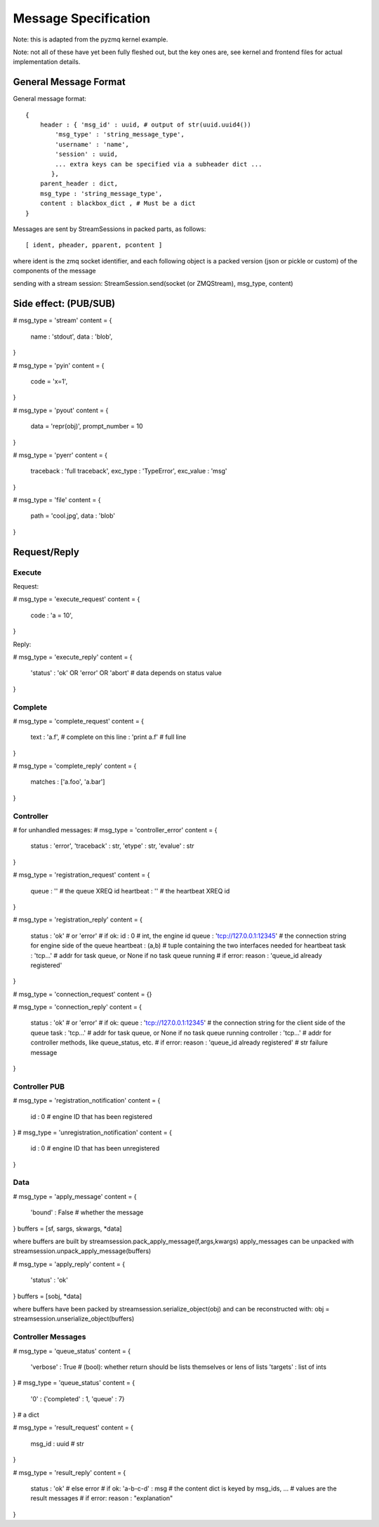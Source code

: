 =====================
Message Specification
=====================

Note: this is adapted from the pyzmq kernel example.

Note: not all of these have yet been fully fleshed out, but the key ones are,
see kernel and frontend files for actual implementation details.

General Message Format
=====================

General message format::

    {
        header : { 'msg_id' : uuid, # output of str(uuid.uuid4())
            'msg_type' : 'string_message_type',
            'username' : 'name',
            'session' : uuid,
            ... extra keys can be specified via a subheader dict ...
           },
        parent_header : dict,
        msg_type : 'string_message_type',
        content : blackbox_dict , # Must be a dict
    }

Messages are sent by StreamSessions in packed parts, as follows::

    [ ident, pheader, pparent, pcontent ]

where ident is the zmq socket identifier, and each following object is a 
packed version (json or pickle or custom) of the components of the message

sending with a stream session:
StreamSession.send(socket (or ZMQStream), msg_type, content)

Side effect: (PUB/SUB)
======================

# msg_type = 'stream'
content = {
    name : 'stdout',
    data : 'blob',
}

# msg_type = 'pyin'
content = {
    code = 'x=1',
}

# msg_type = 'pyout'
content = {
    data = 'repr(obj)',
    prompt_number = 10
}

# msg_type = 'pyerr'
content = {
    traceback : 'full traceback',
    exc_type : 'TypeError',
    exc_value :  'msg'
}

# msg_type = 'file'
content = {
    path = 'cool.jpg',
    data : 'blob'
}

Request/Reply
=============

Execute
-------

Request:

# msg_type = 'execute_request'
content = {
    code : 'a = 10',
}

Reply:

# msg_type = 'execute_reply'
content = {
  'status' : 'ok' OR 'error' OR 'abort'
  # data depends on status value
}

Complete
--------

# msg_type = 'complete_request'
content = {
    text : 'a.f',    # complete on this
    line : 'print a.f'    # full line
}

# msg_type = 'complete_reply'
content = {
    matches : ['a.foo', 'a.bar']
}

Controller
----------

# for unhandled messages:
# msg_type = 'controller_error'
content = {
    status : 'error',
    'traceback' : str,
    'etype' : str,
    'evalue' : str
}

# msg_type = 'registration_request'
content = {
    queue   : '' # the queue XREQ id
    heartbeat : '' # the heartbeat XREQ id
}

# msg_type = 'registration_reply'
content = {
    status : 'ok' # or 'error'
    # if ok:
    id : 0 # int, the engine id
    queue : 'tcp://127.0.0.1:12345' # the connection string for engine side of the queue
    heartbeat : (a,b) # tuple containing the two interfaces needed for heartbeat
    task : 'tcp...' # addr for task queue, or None if no task queue running
    # if error:
    reason : 'queue_id already registered'
}

# msg_type = 'connection_request'
content = {}

# msg_type = 'connection_reply'
content = {
    status : 'ok' # or 'error'
    # if ok:
    queue : 'tcp://127.0.0.1:12345' # the connection string for the client side of the queue
    task : 'tcp...' # addr for task queue, or None if no task queue running
    controller : 'tcp...' # addr for controller methods, like queue_status, etc.
    # if error:
    reason : 'queue_id already registered' # str failure message
}

Controller PUB
--------------

# msg_type = 'registration_notification'
content = {
    id : 0 # engine ID that has been registered
}
# msg_type = 'unregistration_notification'
content = {
    id : 0 # engine ID that has been unregistered
}

Data
----
# msg_type = 'apply_message'
content = {
    'bound' : False # whether the message
}
buffers = [sf, sargs, skwargs, *data]

where buffers are built by streamsession.pack_apply_message(f,args,kwargs)
apply_messages can be unpacked with streamsession.unpack_apply_message(buffers)

# msg_type = 'apply_reply'
content = {
    'status' : 'ok'
}
buffers = [sobj, *data]

where buffers have been packed by streamsession.serialize_object(obj)
and can be reconstructed with: obj = streamsession.unserialize_object(buffers)

Controller Messages
-------------------

# msg_type = 'queue_status'
content = {
    'verbose' : True # (bool): whether return should be lists themselves or lens of lists
    'targets' : list of ints
}
# msg_type = 'queue_status'
content = {
    '0' : {'completed' : 1, 'queue' : 7}
}
# a dict

# msg_type = 'result_request'
content = {
    msg_id : uuid # str
}

# msg_type = 'result_reply'
content = {
    status : 'ok' # else error
    # if ok:
    'a-b-c-d' : msg # the content dict is keyed by msg_ids,
    ...             # values are the result messages
    # if error:
    reason : "explanation"
}




